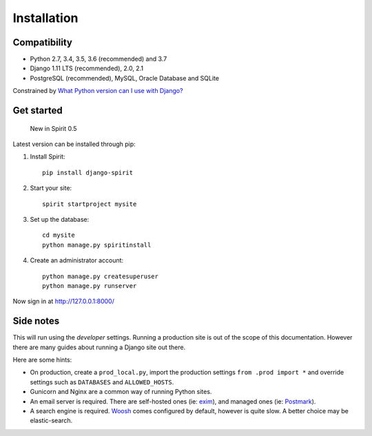 .. _installation:

Installation
============

Compatibility
-------------

* Python 2.7, 3.4, 3.5, 3.6 (recommended) and 3.7
* Django 1.11 LTS (recommended), 2.0, 2.1
* PostgreSQL (recommended), MySQL, Oracle Database and SQLite

Constrained by `What Python version can I use with Django? <https://docs.djangoproject.com/en/2.1/faq/install/#what-python-version-can-i-use-with-django>`_

Get started
-----------

    New in Spirit 0.5

Latest version can be installed through pip::

1. Install Spirit::

    pip install django-spirit

2. Start your site::

    spirit startproject mysite

3. Set up the database::

    cd mysite
    python manage.py spiritinstall

4. Create an administrator account::

    python manage.py createsuperuser
    python manage.py runserver

Now sign in at http://127.0.0.1:8000/

Side notes
----------

This will run using the `developer` settings.
Running a production site is out of the scope
of this documentation. However there are many
guides about running a Django site out there.

Here are some hints:

* On production, create a ``prod_local.py``,
  import the production settings ``from .prod import *``
  and override settings such as ``DATABASES`` and ``ALLOWED_HOSTS``.
* Gunicorn and Nginx are a common way of running Python sites.
* An email server is required. There are self-hosted ones (ie: `exim <http://www.exim.org/>`_),
  and managed ones (ie: `Postmark <https://postmarkapp.com/>`_).
* A search engine is required. `Woosh <https://bitbucket.org/mchaput/whoosh/wiki/Home>`_
  comes configured by default, however is quite slow. A better choice may be elastic-search.
